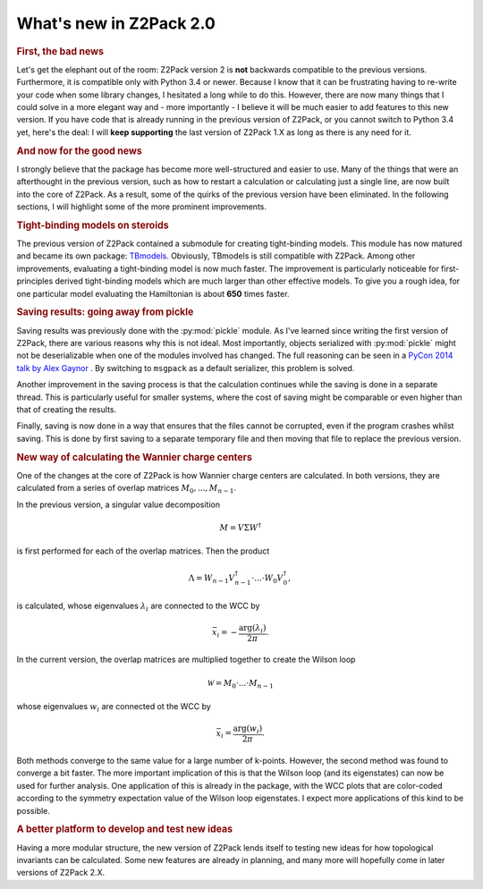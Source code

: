 .. _z2pack_tutorial_new :

What's new in Z2Pack 2.0
========================

.. rubric :: First, the bad news

Let's get the elephant out of the room: Z2Pack version 2 is **not** backwards compatible to the previous versions. Furthermore, it is compatible only with Python 3.4 or newer. Because I know that it can be frustrating having to re-write your code when some library changes, I hesitated a long while to do this. However, there are now many things that I could solve in a more elegant way and - more importantly - I believe it will be much easier to add features to this new version. If you have code that is already running in the previous version of Z2Pack, or you cannot switch to Python 3.4 yet, here's the deal: I will **keep supporting** the last version of Z2Pack 1.X as long as there is any need for it.

.. rubric :: And now for the good news

I strongly believe that the package has become more well-structured and easier to use. Many of the things that were an afterthought in the previous version, such as how to restart a calculation or calculating just a single line, are now built into the core of Z2Pack. As a result, some of the quirks of the previous version have been eliminated. In the following sections, I will highlight some of the more prominent improvements.

.. rubric :: Tight-binding models on steroids

The previous version of Z2Pack contained a submodule for creating tight-binding models. This module has now matured and became its own package: `TBmodels <https://tbmodels.greschd.ch>`_. Obviously, TBmodels is still compatible with Z2Pack. Among other improvements, evaluating a tight-binding model is now much faster. The improvement is particularly noticeable for first-principles derived tight-binding models which are much larger than other effective models. To give you a rough idea, for one particular model evaluating the Hamiltonian is about **650** times faster.

.. rubric :: Saving results: going away from pickle

Saving results was previously done with the :py:mod:`pickle` module. As I've learned since writing the first version of Z2Pack, there are various reasons why this is not ideal. Most importantly, objects serialized with :py:mod:`pickle` might not be deserializable when one of the modules involved has changed. The full reasoning can be seen in a `PyCon 2014 talk by Alex Gaynor <https://www.youtube.com/watch?v=7KnfGDajDQw>`_ . By switching to ``msgpack`` as a default serializer, this problem is solved.

Another improvement in the saving process is that the calculation continues while the saving is done in a separate thread. This is particularly useful for smaller systems, where the cost of saving might be comparable or even higher than that of creating the results.

Finally, saving is now done in a way that ensures that the files cannot be corrupted, even if the program crashes whilst saving. This is done by first saving to a separate temporary file and then moving that file to replace the previous version.

.. rubric :: New way of calculating the Wannier charge centers

One of the changes at the core of Z2Pack is how Wannier charge centers are calculated. In both versions, they are calculated from a series of overlap matrices :math:`M_0, ..., M_{n-1}`.

In the previous version, a singular value decomposition

.. math ::

    M = V \Sigma W^\dagger

is first performed for each of the overlap matrices. Then the product

.. math ::

    \Lambda = W_{n-1}V_{n-1}^\dagger \cdot ... \cdot W_0 V_0^\dagger,

is calculated, whose eigenvalues :math:`\lambda_i` are connected to the WCC by

.. math ::

    \bar{x}_i = - \frac{\arg(\lambda_i)}{2 \pi}.


In the current version, the overlap matrices are multiplied together to create the Wilson loop

.. math ::

    \mathcal{W} = M_0 \cdot ... \cdot M_{n-1}


whose eigenvalues :math:`w_i` are connected ot the WCC by

.. math ::

    \bar{x}_i = \frac{\arg(w_i)}{2 \pi}.

Both methods converge to the same value for a large number of k-points. However, the second method was found to converge a bit faster. The more important implication of this is that the Wilson loop (and its eigenstates) can now be used for further analysis. One application of this is already in the package, with the WCC plots that are color-coded according to the symmetry expectation value of the Wilson loop eigenstates. I expect more applications of this kind to be possible.

.. rubric :: A better platform to develop and test new ideas

Having a more modular structure, the new version of Z2Pack lends itself to testing new ideas for how topological invariants can be calculated. Some new features are already in planning, and many more will hopefully come in later versions of Z2Pack 2.X.
